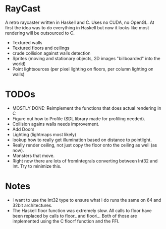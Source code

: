 

* RayCast
  A retro raycaster written in Haskell and C. Uses no CUDA, no OpenGL. 
  At first the idea was to do everything in Haskell but now it looks like 
  most rendering will be outsourced to C. 
 
  + Textured walls
  + Textured floors and ceilings 
  + crude collision against walls detection
  + Sprites (moving and stationary objects, 2D images "billboarded" into the world)  
  + Point lightsources (per pixel lighting on floors, per column lighting on walls) 
  

* TODOs 
  + MOSTLY DONE: Reimplement the functions that does actual rendering in C 
  + Figure out how to Profile (SDL library made for profiling needed).
  + Collision agains walls needs improvement.  
  + Add Doors 
  + Lighting (lightmaps most likely) 
  + lookup how to really get illumination based on distance to pointlight. 
  + Really render ceiling, not just copy the floor onto the ceiling as well (as now).
  + Monsters that move.
  + Right now there are lots of fromIntegrals converting between Int32 and Int. Try to 
    minimize this.   

* Notes 
  + I want to use the Int32 type to ensure what I do runs the same 
    on 64 and 32bit architectures. 
  + The Haskell floor function was extremely slow. All calls to floor 
    have been replaced by calls to floor_ and floori_. Both of those 
    are implemented using the C floorf function and the FFI.


  
